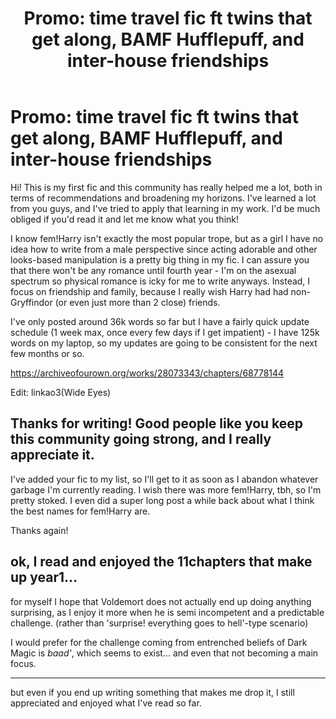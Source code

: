 #+TITLE: Promo: time travel fic ft twins that get along, BAMF Hufflepuff, and inter-house friendships

* Promo: time travel fic ft twins that get along, BAMF Hufflepuff, and inter-house friendships
:PROPERTIES:
:Author: eurasian_nuthatch
:Score: 10
:DateUnix: 1609780136.0
:DateShort: 2021-Jan-04
:FlairText: Self-Promotion
:END:
Hi! This is my first fic and this community has really helped me a lot, both in terms of recommendations and broadening my horizons. I've learned a lot from you guys, and I've tried to apply that learning in my work. I'd be much obliged if you'd read it and let me know what you think!

I know fem!Harry isn't exactly the most popular trope, but as a girl I have no idea how to write from a male perspective since acting adorable and other looks-based manipulation is a pretty big thing in my fic. I can assure you that there won't be any romance until fourth year - I'm on the asexual spectrum so physical romance is icky for me to write anyways. Instead, I focus on friendship and family, because I really wish Harry had had non-Gryffindor (or even just more than 2 close) friends.

I've only posted around 36k words so far but I have a fairly quick update schedule (1 week max, once every few days if I get impatient) - I have 125k words on my laptop, so my updates are going to be consistent for the next few months or so.

[[https://archiveofourown.org/works/28073343/chapters/68778144]]

Edit: linkao3(Wide Eyes)


** Thanks for writing! Good people like you keep this community going strong, and I really appreciate it.

I've added your fic to my list, so I'll get to it as soon as I abandon whatever garbage I'm currently reading. I wish there was more fem!Harry, tbh, so I'm pretty stoked. I even did a super long post a while back about what I think the best names for fem!Harry are.

Thanks again!
:PROPERTIES:
:Author: HamiltonsGhost
:Score: 1
:DateUnix: 1609785724.0
:DateShort: 2021-Jan-04
:END:


** ok, I read and enjoyed the 11chapters that make up year1...

for myself I hope that Voldemort does not actually end up doing anything surprising, as I enjoy it more when he is semi incompetent and a predictable challenge. (rather than 'surprise! everything goes to hell'-type scenario)

I would prefer for the challenge coming from entrenched beliefs of Dark Magic is /baad'/, which seems to exist... and even that not becoming a main focus.

--------------

but even if you end up writing something that makes me drop it, I still appreciated and enjoyed what I've read so far.
:PROPERTIES:
:Author: Erska
:Score: 1
:DateUnix: 1609892216.0
:DateShort: 2021-Jan-06
:END:

